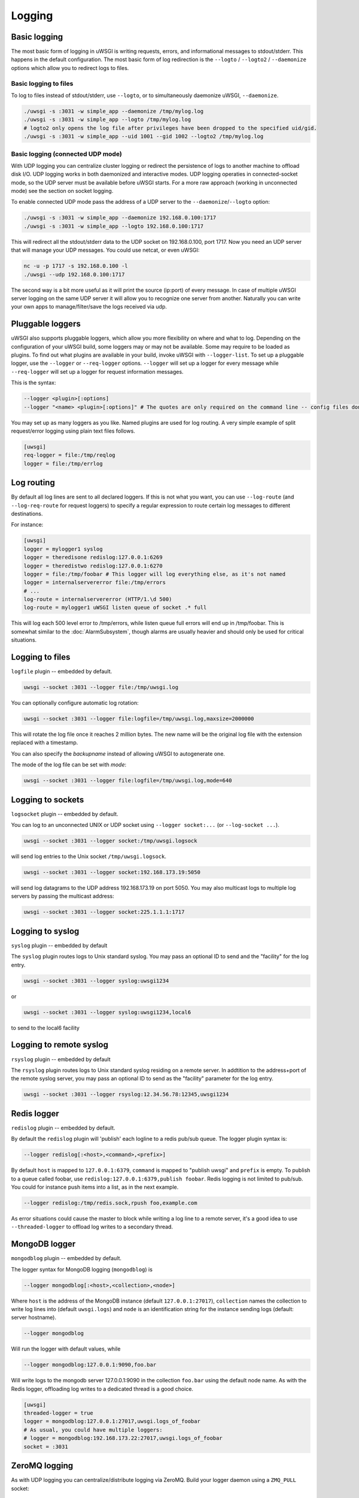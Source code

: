 Logging
=======

.. seealso:: :doc:`LogFormat`

Basic logging
-------------

The most basic form of logging in uWSGI is writing requests, errors, and
informational messages to stdout/stderr. This happens in the default
configuration.  The most basic form of log redirection is the ``--logto`` /
``--logto2`` / ``--daemonize`` options which allow you to redirect logs to
files.

Basic logging to files
^^^^^^^^^^^^^^^^^^^^^^

To log to files instead of stdout/stderr, use ``--logto``, or to simultaneously
daemonize uWSGI, ``--daemonize``.

.. code-block:: sh

    ./uwsgi -s :3031 -w simple_app --daemonize /tmp/mylog.log
    ./uwsgi -s :3031 -w simple_app --logto /tmp/mylog.log
    # logto2 only opens the log file after privileges have been dropped to the specified uid/gid.
    ./uwsgi -s :3031 -w simple_app --uid 1001 --gid 1002 --logto2 /tmp/mylog.log

Basic logging (connected UDP mode)
^^^^^^^^^^^^^^^^^^^^^^^^^^^^^^^^^^

With UDP logging you can centralize cluster logging or redirect the persistence
of logs to another machine to offload disk I/O. UDP logging works in both
daemonized and interactive modes. UDP logging operaties in connected-socket
mode, so the UDP server must be available before uWSGI starts.  For a more raw
approach (working in unconnected mode) see the section on socket logging.

To enable connected UDP mode pass the address of a UDP server to the
``--daemonize``/``--logto`` option:

.. code-block:: sh

    ./uwsgi -s :3031 -w simple_app --daemonize 192.168.0.100:1717
    ./uwsgi -s :3031 -w simple_app --logto 192.168.0.100:1717

This will redirect all the stdout/stderr data to the UDP socket on
192.168.0.100, port 1717.  Now you need an UDP server that will manage your UDP
messages. You could use netcat, or even uWSGI:

.. code-block:: sh

    nc -u -p 1717 -s 192.168.0.100 -l
    ./uwsgi --udp 192.168.0.100:1717

The second way is a bit more useful as it will print the source (ip:port) of
every message. In case of multiple uWSGI server logging on the same UDP server
it will allow you to recognize one server from another. Naturally you can
write your own apps to manage/filter/save the logs received via udp.


Pluggable loggers
-----------------

uWSGI also supports pluggable loggers, which allow you more flexibility on
where and what to log. Depending on the configuration of your uWSGI build,
some loggers may or may not be available. Some may require to be loaded as
plugins. To find out what plugins are available in your build, invoke uWSGI
with ``--logger-list``. To set up a pluggable logger, use the ``--logger`` or
``--req-logger`` options. ``--logger`` will set up a logger for every message
while ``--req-logger`` will set up a logger for request information messages.

This is the syntax:

.. code-block:: sh

    --logger <plugin>[:options]
    --logger "<name> <plugin>[:options]" # The quotes are only required on the command line -- config files don't use them

You may set up as many loggers as you like. Named plugins are used for log
routing.  A very simple example of split request/error logging using plain text
files follows.

.. code-block:: ini

    [uwsgi]
    req-logger = file:/tmp/reqlog
    logger = file:/tmp/errlog

Log routing
-----------

By default all log lines are sent to all declared loggers. If this is not what
you want, you can use ``--log-route`` (and ``--log-req-route`` for request
loggers) to specify a regular expression to route certain log messages to
different destinations.

For instance:

.. code-block:: ini

    [uwsgi]
    logger = mylogger1 syslog
    logger = theredisone redislog:127.0.0.1:6269
    logger = theredistwo redislog:127.0.0.1:6270
    logger = file:/tmp/foobar # This logger will log everything else, as it's not named
    logger = internalservererror file:/tmp/errors
    # ...
    log-route = internalservererror (HTTP/1.\d 500)
    log-route = mylogger1 uWSGI listen queue of socket .* full

This will log each 500 level error to /tmp/errors, while listen queue full errors
will end up in /tmp/foobar.  This is somewhat similar to the
:doc:`AlarmSubsystem`, though alarms are usually heavier and should only be
used for critical situations.

Logging to files
----------------

``logfile`` plugin -- embedded by default.

.. code-block:: sh

    uwsgi --socket :3031 --logger file:/tmp/uwsgi.log
 
You can optionally configure automatic log rotation:

.. code-block:: sh

    uwsgi --socket :3031 --logger file:logfile=/tmp/uwsgi.log,maxsize=2000000

This will rotate the log file once it reaches 2 million bytes. The new name
will be the original log file with the extension replaced with a timestamp.

You can also specify the `backupname` instead of allowing uWSGI to autogenerate
one.

The mode of the log file can be set with `mode`:

.. code-block:: sh

    uwsgi --socket :3031 --logger file:logfile=/tmp/uwsgi.log,mode=640

Logging to sockets
------------------

``logsocket`` plugin -- embedded by default.

You can log to an unconnected UNIX or UDP socket using ``--logger socket:...``
(or ``--log-socket ...``).

.. code-block:: sh

    uwsgi --socket :3031 --logger socket:/tmp/uwsgi.logsock

will send log entries to the Unix socket ``/tmp/uwsgi.logsock``.

.. code-block:: sh

    uwsgi --socket :3031 --logger socket:192.168.173.19:5050

will send log datagrams to the UDP address 192.168.173.19 on port 5050.  You
may also multicast logs to multiple log servers by passing the multicast
address:

.. code-block:: sh

    uwsgi --socket :3031 --logger socket:225.1.1.1:1717

Logging to syslog
-----------------

``syslog`` plugin -- embedded by default

The ``syslog`` plugin routes logs to Unix standard syslog. You may pass an
optional ID to send and the "facility" for the log entry.

.. code-block:: sh

    uwsgi --socket :3031 --logger syslog:uwsgi1234

or

.. code-block:: sh

    uwsgi --socket :3031 --logger syslog:uwsgi1234,local6

to send to the local6 facility


Logging to remote syslog
------------------------

``rsyslog`` plugin -- embedded by default


The ``rsyslog`` plugin routes logs to Unix standard syslog residing on a
remote server. In addtition to the address+port of the remote syslog server,
you may pass an optional ID to send as the "facility" parameter for the log
entry.

.. code-block:: sh

    uwsgi --socket :3031 --logger rsyslog:12.34.56.78:12345,uwsgi1234

Redis logger
------------

``redislog`` plugin -- embedded by default.

By default the ``redislog`` plugin will 'publish' each logline to a redis
pub/sub queue. The logger plugin syntax is:

.. code-block:: sh

    --logger redislog[:<host>,<command>,<prefix>]

By default ``host`` is mapped to ``127.0.0.1:6379``, ``command`` is mapped to
"publish uwsgi" and ``prefix`` is empty.  To publish to a queue called foobar,
use ``redislog:127.0.0.1:6379,publish foobar``.  Redis logging is not limited
to pub/sub. You could for instance push items into a list, as in the next
example.

.. code-block:: sh

    --logger redislog:/tmp/redis.sock,rpush foo,example.com

As error situations could cause the master to block while writing a log line to
a remote server, it's a good idea to use ``--threaded-logger`` to offload log
writes to a secondary thread.

MongoDB logger
--------------

``mongodblog`` plugin -- embedded by default.

The logger syntax for MongoDB logging (``mongodblog``) is

.. code-block:: sh

    --logger mongodblog[:<host>,<collection>,<node>]

Where ``host`` is the address of the MongoDB instance (default
``127.0.0.1:27017``), ``collection`` names the collection to write log lines
into (default ``uwsgi.logs``) and ``node`` is an identification string for the
instance sending logs (default: server hostname).

.. code-block:: sh

    --logger mongodblog

Will run the logger with default values, while

.. code-block:: sh

    --logger mongodblog:127.0.0.1:9090,foo.bar

Will write logs to the mongodb server 127.0.0.1:9090 in the collection
``foo.bar`` using the default node name.  As with the Redis logger, offloading
log writes to a dedicated thread is a good choice.

.. code-block:: ini

    [uwsgi]
    threaded-logger = true
    logger = mongodblog:127.0.0.1:27017,uwsgi.logs_of_foobar
    # As usual, you could have multiple loggers:
    # logger = mongodblog:192.168.173.22:27017,uwsgi.logs_of_foobar
    socket = :3031

ZeroMQ logging
--------------

As with UDP logging you can centralize/distribute logging via ZeroMQ. Build
your logger daemon using a ``ZMQ_PULL`` socket:

.. code-block:: python

    import zmq

    ctx = zmq.Context()

    puller = ctx.socket(zmq.PULL)
    puller.bind("tcp://192.168.173.18:9191")

    while True:
        message = puller.recv()
        print message,

Now run your uWSGI server:

.. code-block:: sh

    uwsgi --logger zeromq:tcp://192.168.173.18:9191 --socket :3031 --module werkzeug.testapp:test_app

(``--log-zeromq`` is an alias for this logger.)


Crypto logger (plugin)
----------------------

If you host your applications on cloud services without persistent storage you
may want to send your logs to external systems.  However logs often contain
sensitive information that should not be transferred in clear.  The
``logcrypto`` plugin logger attempts to solve this issue by encrypting each log
packet before sending it over UDP to a server able to decrypt it.  The next
example will send each log packet to a UDP server available at
192.168.173.22:1717 encrypting the text with the secret key ``ciaociao`` with
Blowfish in CBC mode.


.. code-block:: sh

   uwsgi --plugin logcrypto --logger crypto:addr=192.168.173.22:1717,algo=bf-cbc,secret=ciaociao -M -p 4 -s :3031

An example server is available at
https://github.com/unbit/uwsgi/blob/master/contrib/cryptologger.rb

Graylog2 logger (plugin)
------------------------

``graylog2`` plugin -- not compiled by default.

This plugin will send logs to a Graylog2 server in Graylog2's native GELF format.

.. code-block:: sh

    uwsgi --plugin graylog2 --logger graylog2:127.0.0.1:1234,dsfargeg

Systemd logger (plugin)
-----------------------

``systemd_logger`` plugin -- not compiled by default.

This plugin will write log entries into the Systemd journal.

.. code-block:: sh

    uwsgi --plugin systemd_logger --logger systemd


Writing your own logger plugins
-------------------------------

This plugin, ``foolog.c`` will write your messages in the file specified with
--logto/--daemonize with a simple prefix using vector IO.

.. code-block:: c

    #include <uwsgi.h>

    ssize_t uwsgi_foolog_logger(struct uwsgi_logger *ul, char *message, size_t len) {

            struct iovec iov[2];

            iov[0].iov_base = "[foo] ";
            iov[0].iov_len = 6;

            iov[1].iov_base = message;
            iov[1].iov_len = len;

            return writev(uwsgi.original_log_fd, iov, 2);
    }

    void uwsgi_foolog_register() {
            uwsgi_register_logger("syslog", uwsgi_syslog_logger);
    }

    struct uwsgi_plugin foolog_plugin = {
        .name = "foolog",
        .on_load = uwsgi_foolog_register,
    };
